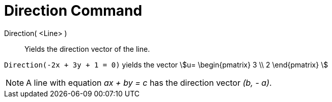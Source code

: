 = Direction Command
:page-en: commands/Direction
ifdef::env-github[:imagesdir: /en/modules/ROOT/assets/images]

Direction( <Line> )::
  Yields the direction vector of the line.

[EXAMPLE]
====

`++Direction(-2x + 3y + 1 = 0)++` yields the vector stem:[u= \begin{pmatrix} 3 \\ 2 \end{pmatrix} ]

====

[NOTE]
====

A line with equation _ax + by = c_ has the direction vector _(b, - a)_.

====
